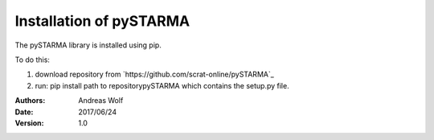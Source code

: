 Installation of pySTARMA 
----


The pySTARMA library is installed using pip. 

To do this:

1. download repository from `https://github.com/scrat-online/pySTARMA`_

2. run: pip install \path to repository\pySTARMA which contains the setup.py file.


:Authors: Andreas Wolf
:Date: 2017/06/24
:Version: 1.0
